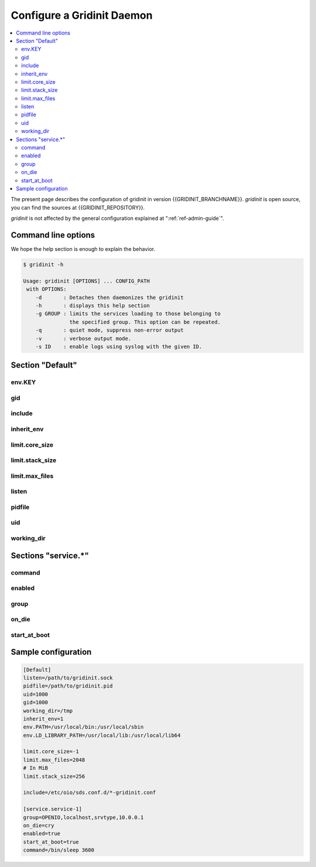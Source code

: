 ===========================
Configure a Gridinit Daemon
===========================

.. contents::
   :local:
   :depth: 2

The present page describes the configuration of gridinit in version
{{GRIDINIT_BRANCHNAME}}. `gridinit` is open source, you can find the sources
at {{GRIDINIT_REPOSITORY}}.

`gridinit` is not affected by the general configuration explained at
":ref:`ref-admin-guide`".

Command line options
++++++++++++++++++++

We hope the help section is enough to explain the behavior.

.. code-block:: console

   $ gridinit -h

   Usage: gridinit [OPTIONS] ... CONFIG_PATH
    with OPTIONS:
       -d       : Detaches then daemonizes the gridinit
       -h       : displays this help section
       -g GROUP : limits the services loading to those belonging to
                  the specified group. This option can be repeated.
       -q       : quiet mode, suppress non-error output
       -v       : verbose output mode.
       -s ID    : enable logs using syslog with the given ID.



Section "Default"
+++++++++++++++++

env.KEY
-------

gid
---

include
-------

inherit_env
-----------

limit.core_size
---------------

limit.stack_size
----------------

limit.max_files
---------------

listen
------

pidfile
-------

uid
---

working_dir
-----------

Sections "service.*"
++++++++++++++++++++

command
-------

enabled
-------

group
-----

on_die
------

start_at_boot
-------------

Sample configuration
++++++++++++++++++++

.. code-block:: ini

   [Default]
   listen=/path/to/gridinit.sock
   pidfile=/path/to/gridinit.pid
   uid=1000
   gid=1000
   working_dir=/tmp
   inherit_env=1
   env.PATH=/usr/local/bin:/usr/local/sbin
   env.LD_LIBRARY_PATH=/usr/local/lib:/usr/local/lib64

   limit.core_size=-1
   limit.max_files=2048
   # In MiB
   limit.stack_size=256

   include=/etc/oio/sds.conf.d/*-gridinit.conf

   [service.service-1]
   group=OPENIO,localhost,srvtype,10.0.0.1
   on_die=cry
   enabled=true
   start_at_boot=true
   command=/bin/sleep 3600
